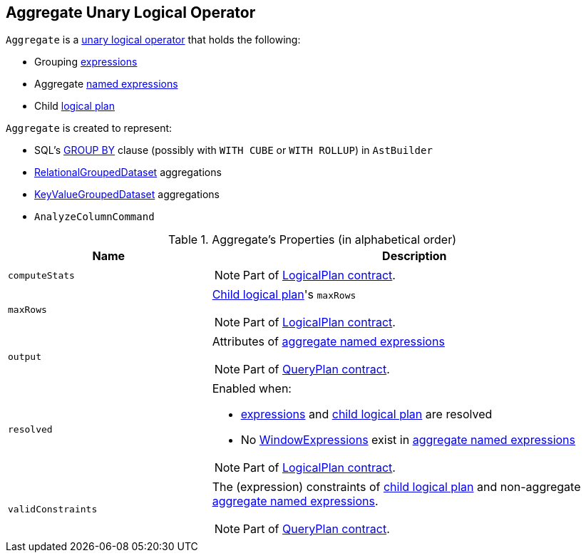== [[Aggregate]] Aggregate Unary Logical Operator

`Aggregate` is a link:spark-sql-LogicalPlan.adoc#UnaryNode[unary logical operator] that holds the following:

* [[groupingExpressions]] Grouping link:spark-sql-catalyst-Expression.adoc[expressions]
* [[aggregateExpressions]] Aggregate link:spark-sql-catalyst-Expression.adoc#NamedExpression[named expressions]
* [[child]] Child link:spark-sql-LogicalPlan.adoc[logical plan]

`Aggregate` is created to represent:

* SQL's link:spark-sql-AstBuilder.adoc#withAggregation[GROUP BY] clause (possibly with `WITH CUBE` or `WITH ROLLUP`) in `AstBuilder`

* link:spark-sql-basic-aggregation.adoc#RelationalGroupedDataset[RelationalGroupedDataset] aggregations

* link:spark-sql-basic-aggregation.adoc#KeyValueGroupedDataset[KeyValueGroupedDataset] aggregations

* `AnalyzeColumnCommand`

[[properties]]
.Aggregate's Properties (in alphabetical order)
[width="100%",cols="1,2",options="header"]
|===
| Name
| Description

| `computeStats`
a|

NOTE: Part of link:spark-sql-LogicalPlan.adoc#computeStats[LogicalPlan contract].

| `maxRows`
a| <<child, Child logical plan>>'s `maxRows`

NOTE: Part of link:spark-sql-LogicalPlan.adoc#maxRows[LogicalPlan contract].

| `output`
a| Attributes of <<aggregateExpressions, aggregate named expressions>>

NOTE: Part of link:spark-sql-catalyst-QueryPlan.adoc#output[QueryPlan contract].

| `resolved`
a| Enabled when:

* <<expressions, expressions>> and <<child, child logical plan>> are resolved
* No link:spark-sql-Expression-WindowExpression.adoc[WindowExpressions] exist in <<aggregateExpressions, aggregate named expressions>>

NOTE: Part of link:spark-sql-LogicalPlan.adoc#resolved[LogicalPlan contract].

| `validConstraints`
a| The (expression) constraints of <<child, child logical plan>> and non-aggregate <<aggregateExpressions, aggregate named expressions>>.

NOTE: Part of link:spark-sql-catalyst-QueryPlan.adoc#validConstraints[QueryPlan contract].
|===
